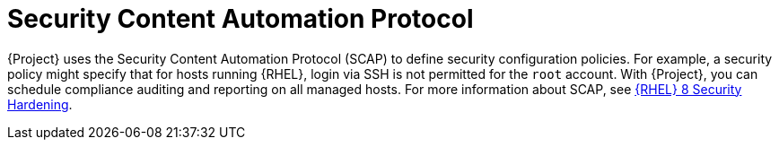 [id="Security_Content_Automation_Protocol_{context}"]
= Security Content Automation Protocol

{Project} uses the Security Content Automation Protocol (SCAP) to define security configuration policies.
For example, a security policy might specify that for hosts running {RHEL}, login via SSH is not permitted for the `root` account.
With {Project}, you can schedule compliance auditing and reporting on all managed hosts.
ifndef::orcharhino[]
For more information about SCAP, see https://access.redhat.com/documentation/en-us/red_hat_enterprise_linux/8/html-single/security_hardening/[{RHEL} 8 Security Hardening].
endif::[]
